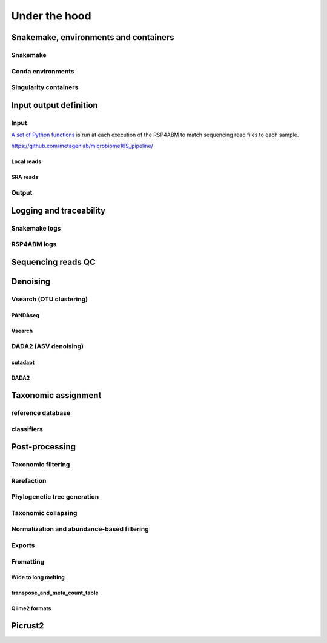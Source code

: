 
.. |pipeline_path| replace:: https://github.com/metagenlab/microbiome16S_pipeline/

.. _under_the_hood:
########################################################################
Under the hood
########################################################################

************************************************************************
Snakemake, environments and containers
************************************************************************

Snakemake
=======================================================================


Conda environments
=======================================================================


Singularity containers
=======================================================================


************************************************************************
Input output definition 
************************************************************************




Input
=======================================================================

`A set of Python functions <|pipeline_path|rules/0_preprocessing/scripts/make_input_list.py>`_ is run at each execution of the RSP4ABM to match sequencing read files to each sample. 

|pipeline_path|

Local reads
-----------------------------------------------------------------------

SRA reads
-----------------------------------------------------------------------

Output
=======================================================================


************************************************************************
Logging and traceability
************************************************************************

Snakemake logs
=======================================================================

RSP4ABM logs
=======================================================================



************************************************************************
Sequencing reads QC
************************************************************************



************************************************************************
Denoising
************************************************************************

Vsearch (OTU clustering)
=======================================================================

PANDAseq
-----------------------------------------------------------------------

Vsearch
-----------------------------------------------------------------------



DADA2 (ASV denoising)
=======================================================================

cutadapt
-----------------------------------------------------------------------

DADA2
-----------------------------------------------------------------------



************************************************************************
Taxonomic assignment
************************************************************************

reference database
=======================================================================

classifiers
=======================================================================



************************************************************************
Post-processing
************************************************************************


Taxonomic filtering
=======================================================================


Rarefaction
=======================================================================


Phylogenetic tree generation
=======================================================================


Taxonomic collapsing
=======================================================================


Normalization and abundance-based filtering
=======================================================================


Exports
=======================================================================


Fromatting
=======================================================================

Wide to long melting
-----------------------------------------------------------------------

transpose_and_meta_count_table
-----------------------------------------------------------------------

Qiime2 formats
-----------------------------------------------------------------------


************************************************************************
Picrust2
************************************************************************



